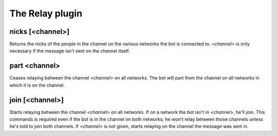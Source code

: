 
.. _plugin-relay:

The Relay plugin
================

.. _command-nicks:

nicks [<channel>]
^^^^^^^^^^^^^^^^^

Returns the nicks of the people in the channel on the various networks
the bot is connected to. *<channel>* is only necessary if the message
isn't sent on the channel itself.


.. _command-part:

part <channel>
^^^^^^^^^^^^^^

Ceases relaying between the channel *<channel>* on all networks. The bot
will part from the channel on all networks in which it is on the
channel.


.. _command-join:

join [<channel>]
^^^^^^^^^^^^^^^^

Starts relaying between the channel *<channel>* on all networks. If on a
network the bot isn't in *<channel>*, he'll join. This commands is
required even if the bot is in the channel on both networks; he won't
relay between those channels unless he's told to join both
channels. If *<channel>* is not given, starts relaying on the channel
the message was sent in.


